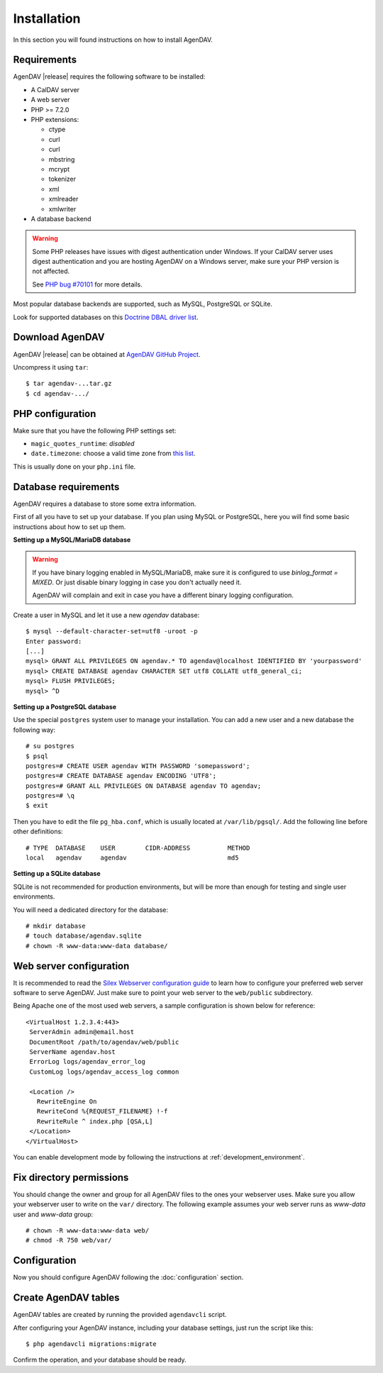 Installation
============

In this section you will found instructions on how to install AgenDAV.

.. _requirements:

Requirements
------------

AgenDAV |release| requires the following software to be installed:

* A CalDAV server
* A web server
* PHP >= 7.2.0
* PHP extensions:

  * ctype
  * curl
  * curl
  * mbstring
  * mcrypt
  * tokenizer
  * xml
  * xmlreader
  * xmlwriter

* A database backend

.. warning::
   Some PHP releases have issues with digest authentication under Windows. If your CalDAV server
   uses digest authentication and you are hosting AgenDAV on a Windows server, make sure your PHP
   version is not affected.

   See `PHP bug #70101 <https://bugs.php.net/bug.php?id=70101>`_ for more details.

Most popular database backends are supported, such as MySQL, PostgreSQL or SQLite.

Look for supported databases on this `Doctrine DBAL driver list <http://docs.doctrine-project.org/projects/doctrine-dbal/en/latest/reference/configuration.html#driver>`_.

Download AgenDAV
----------------

AgenDAV |release| can be obtained at `AgenDAV GitHub Project <https://github.com/agendav/agendav/releases>`_.

Uncompress it using ``tar``::

 $ tar agendav-...tar.gz
 $ cd agendav-.../

PHP configuration
-----------------

Make sure that you have the following PHP settings set:

* ``magic_quotes_runtime``: *disabled*
* ``date.timezone``: choose a valid time zone from `this list <http://php.net/manual/en/timezones.php>`_.

This is usually done on your ``php.ini`` file.

Database requirements
---------------------

AgenDAV requires a database to store some extra information.

First of all you have to set up your database. If you plan using MySQL or PostgreSQL, here you will
find some basic instructions about how to set up them.

**Setting up a MySQL/MariaDB database**

.. warning::
   If you have binary logging enabled in MySQL/MariaDB, make sure it is configured to use
   `binlog_format = MIXED`. Or just disable binary logging in case you don't actually need it.

   AgenDAV will complain and exit in case you have a different binary logging configuration.

Create a user in MySQL and let it use a new `agendav` database::

 $ mysql --default-character-set=utf8 -uroot -p
 Enter password:
 [...]
 mysql> GRANT ALL PRIVILEGES ON agendav.* TO agendav@localhost IDENTIFIED BY 'yourpassword'
 mysql> CREATE DATABASE agendav CHARACTER SET utf8 COLLATE utf8_general_ci;
 mysql> FLUSH PRIVILEGES;
 mysql> ^D

**Setting up a PostgreSQL database**

Use the special ``postgres`` system user to manage your installation. You
can add a new user and a new database the following way::

 # su postgres
 $ psql
 postgres=# CREATE USER agendav WITH PASSWORD 'somepassword';
 postgres=# CREATE DATABASE agendav ENCODING 'UTF8';
 postgres=# GRANT ALL PRIVILEGES ON DATABASE agendav TO agendav;
 postgres=# \q
 $ exit

Then you have to edit the file ``pg_hba.conf``, which is usually located at
``/var/lib/pgsql/``. Add the following line before other definitions::

 # TYPE  DATABASE    USER        CIDR-ADDRESS          METHOD
 local   agendav     agendav                           md5

**Setting up a SQLite database**

SQLite is not recommended for production environments, but will be more than enough for testing and
single user environments.

You will need a dedicated directory for the database::

  # mkdir database
  # touch database/agendav.sqlite
  # chown -R www-data:www-data database/


.. _webserver:

Web server configuration
------------------------

It is recommended to read the `Silex Webserver configuration guide
<http://silex.sensiolabs.org/doc/web_servers.html>`_ to learn how to configure your preferred web
server software to serve AgenDAV. Just make sure to point your web server to the ``web/public``
subdirectory.

Being Apache one of the most used web servers, a sample configuration is shown below for reference::

 <VirtualHost 1.2.3.4:443>
  ServerAdmin admin@email.host
  DocumentRoot /path/to/agendav/web/public
  ServerName agendav.host
  ErrorLog logs/agendav_error_log
  CustomLog logs/agendav_access_log common

  <Location />
    RewriteEngine On
    RewriteCond %{REQUEST_FILENAME} !-f
    RewriteRule ^ index.php [QSA,L]
  </Location>
 </VirtualHost>


You can enable development mode by following the instructions at
:ref:`development_environment`.

Fix directory permissions
-------------------------

You should change the owner and group for all AgenDAV files to the ones your webserver uses.
Make sure you allow your webserver user to write on the ``var/`` directory. The following example
assumes your web server runs as `www-data` user and `www-data` group::

  # chown -R www-data:www-data web/
  # chmod -R 750 web/var/

Configuration
-------------

Now you should configure AgenDAV following the :doc:`configuration` section.

Create AgenDAV tables
---------------------

AgenDAV tables are created by running the provided ``agendavcli`` script.

After configuring your AgenDAV instance, including your database settings, just run the script like
this::

  $ php agendavcli migrations:migrate

Confirm the operation, and your database should be ready.
